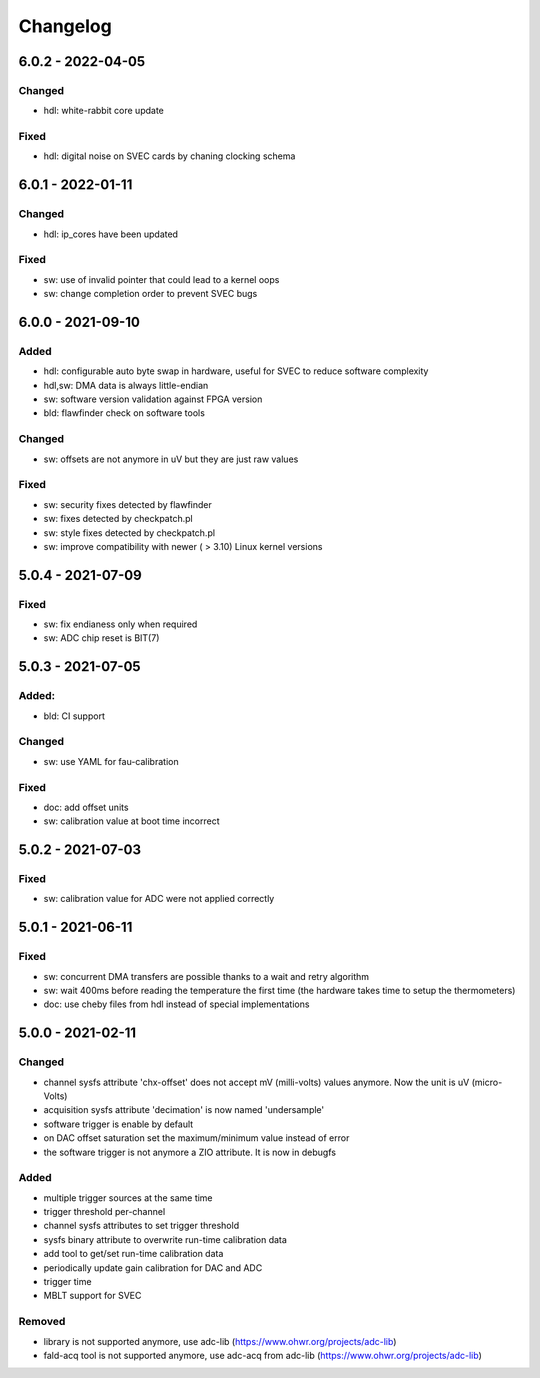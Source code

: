 ..
   SPDX-FileCopyrightText: 2020 CERN (home.cern)
   SPDX-License-Identifier: CC0-1.0

=========
Changelog
=========

6.0.2 - 2022-04-05
==================
Changed
-------
- hdl: white-rabbit core update

Fixed
-----
- hdl: digital noise on SVEC cards by chaning clocking schema

6.0.1 - 2022-01-11
==================
Changed
-------
- hdl: ip_cores have been updated

Fixed
-----
- sw: use of invalid pointer that could lead to a kernel oops
- sw: change completion order to prevent SVEC bugs

6.0.0 - 2021-09-10
==================
Added
-----
- hdl: configurable auto byte swap in hardware, useful for SVEC to reduce software complexity
- hdl,sw: DMA data is always little-endian
- sw: software version validation against FPGA version
- bld: flawfinder check on software tools

Changed
-------
- sw: offsets are not anymore in uV but they are just raw values

Fixed
-----
- sw: security fixes detected by flawfinder
- sw: fixes detected by checkpatch.pl
- sw: style fixes detected by checkpatch.pl
- sw: improve compatibility with newer ( > 3.10) Linux kernel versions

5.0.4 - 2021-07-09
==================
Fixed
-----
- sw: fix endianess only when required
- sw: ADC chip reset is BIT(7)

5.0.3 - 2021-07-05
==================
Added:
-----
- bld: CI support

Changed
-------
- sw: use YAML for fau-calibration

Fixed
-----
- doc: add offset units
- sw: calibration value at boot time incorrect

5.0.2 - 2021-07-03
==================
Fixed
-----
- sw: calibration value for ADC were not applied correctly

5.0.1 - 2021-06-11
==================
Fixed
-----
- sw: concurrent DMA transfers are possible thanks to a wait and retry algorithm
- sw: wait 400ms before reading the temperature the first time (the hardware
  takes time to setup the thermometers)
- doc: use cheby files from hdl instead of special implementations

5.0.0 - 2021-02-11
==================
Changed
-------
- channel sysfs attribute 'chx-offset' does not accept mV (milli-volts) values
  anymore. Now the unit is uV (micro-Volts)
- acquisition sysfs attribute 'decimation' is now named 'undersample'
- software trigger is enable by default
- on DAC offset saturation set the maximum/minimum value instead of error
- the software trigger is not anymore a ZIO attribute. It is now in debugfs

Added
-----
- multiple trigger sources at the same time
- trigger threshold per-channel
- channel sysfs attributes to set trigger threshold
- sysfs binary attribute to overwrite run-time calibration data
- add tool to get/set run-time calibration data
- periodically update gain calibration for DAC and ADC
- trigger time
- MBLT support for SVEC

Removed
-------
- library is not supported anymore, use adc-lib (https://www.ohwr.org/projects/adc-lib)
- fald-acq tool is not supported anymore, use adc-acq from adc-lib (https://www.ohwr.org/projects/adc-lib)
